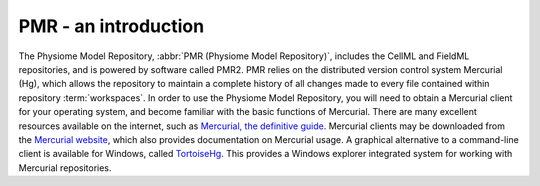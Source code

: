 .. _PMR-introduction:

=====================
PMR - an introduction
=====================

The Physiome Model Repository, :abbr:`PMR (Physiome Model Repository)`, includes the CellML and FieldML repositories, and is powered by software called PMR2. PMR relies on the distributed version control system Mercurial (Hg), which allows the repository to maintain a complete history of all changes made to every file contained within repository :term:`workspaces`. In order to use the Physiome Model Repository, you will need to obtain a Mercurial client for your operating system, and become familiar with the basic functions of Mercurial. There are many excellent resources available on the internet, such as `Mercurial, the definitive guide <http://hgbook.red-bean.com/read/>`_. Mercurial clients may be downloaded from the `Mercurial website <http://mercurial.selenic.com/>`_, which also provides documentation on Mercurial usage. A graphical alternative to a command-line client is available for Windows, called `TortoiseHg <http://tortoisehg.bitbucket.org/>`_. This provides a Windows explorer integrated system for working with Mercurial repositories.

